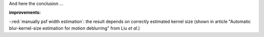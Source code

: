 And here the conclusion ...

**improvements:**

-:red:`manually psf width estimation`: the result depends on correctly estimated kernel size (shown in article "Automatic blur-kernel-size estimation for motion deblurring" from Liu *et al.*)